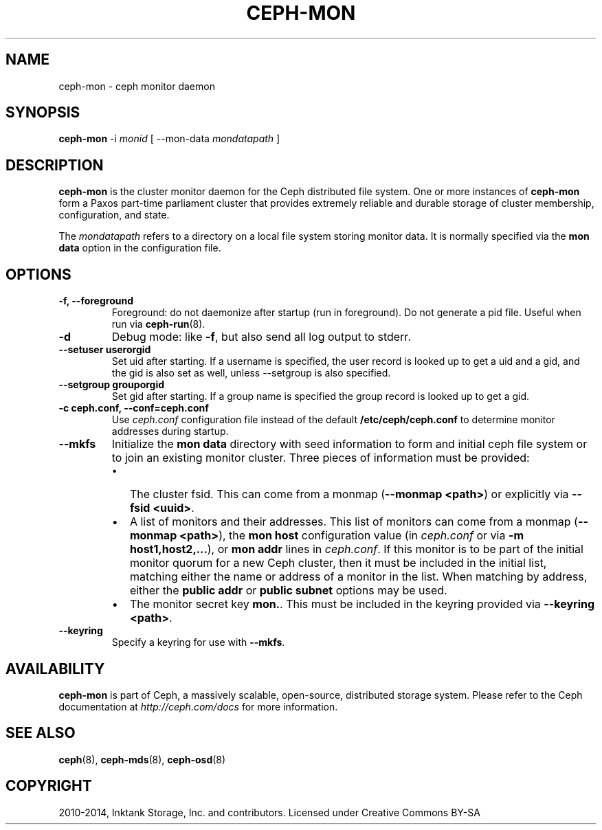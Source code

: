 .\" Man page generated from reStructuredText.
.
.TH "CEPH-MON" "8" "December 09, 2016" "dev" "Ceph"
.SH NAME
ceph-mon \- ceph monitor daemon
.
.nr rst2man-indent-level 0
.
.de1 rstReportMargin
\\$1 \\n[an-margin]
level \\n[rst2man-indent-level]
level margin: \\n[rst2man-indent\\n[rst2man-indent-level]]
-
\\n[rst2man-indent0]
\\n[rst2man-indent1]
\\n[rst2man-indent2]
..
.de1 INDENT
.\" .rstReportMargin pre:
. RS \\$1
. nr rst2man-indent\\n[rst2man-indent-level] \\n[an-margin]
. nr rst2man-indent-level +1
.\" .rstReportMargin post:
..
.de UNINDENT
. RE
.\" indent \\n[an-margin]
.\" old: \\n[rst2man-indent\\n[rst2man-indent-level]]
.nr rst2man-indent-level -1
.\" new: \\n[rst2man-indent\\n[rst2man-indent-level]]
.in \\n[rst2man-indent\\n[rst2man-indent-level]]u
..
.SH SYNOPSIS
.nf
\fBceph\-mon\fP \-i \fImonid\fP [ \-\-mon\-data \fImondatapath\fP ]
.fi
.sp
.SH DESCRIPTION
.sp
\fBceph\-mon\fP is the cluster monitor daemon for the Ceph distributed
file system. One or more instances of \fBceph\-mon\fP form a Paxos
part\-time parliament cluster that provides extremely reliable and
durable storage of cluster membership, configuration, and state.
.sp
The \fImondatapath\fP refers to a directory on a local file system storing
monitor data. It is normally specified via the \fBmon data\fP option in
the configuration file.
.SH OPTIONS
.INDENT 0.0
.TP
.B \-f, \-\-foreground
Foreground: do not daemonize after startup (run in foreground). Do
not generate a pid file. Useful when run via \fBceph\-run\fP(8).
.UNINDENT
.INDENT 0.0
.TP
.B \-d
Debug mode: like \fB\-f\fP, but also send all log output to stderr.
.UNINDENT
.INDENT 0.0
.TP
.B \-\-setuser userorgid
Set uid after starting.  If a username is specified, the user
record is looked up to get a uid and a gid, and the gid is also set
as well, unless \-\-setgroup is also specified.
.UNINDENT
.INDENT 0.0
.TP
.B \-\-setgroup grouporgid
Set gid after starting.  If a group name is specified the group
record is looked up to get a gid.
.UNINDENT
.INDENT 0.0
.TP
.B \-c ceph.conf, \-\-conf=ceph.conf
Use \fIceph.conf\fP configuration file instead of the default
\fB/etc/ceph/ceph.conf\fP to determine monitor addresses during
startup.
.UNINDENT
.INDENT 0.0
.TP
.B \-\-mkfs
Initialize the \fBmon data\fP directory with seed information to form
and initial ceph file system or to join an existing monitor
cluster.  Three pieces of information must be provided:
.INDENT 7.0
.IP \(bu 2
The cluster fsid.  This can come from a monmap (\fB\-\-monmap <path>\fP) or
explicitly via \fB\-\-fsid <uuid>\fP\&.
.IP \(bu 2
A list of monitors and their addresses.  This list of monitors
can come from a monmap (\fB\-\-monmap <path>\fP), the \fBmon host\fP
configuration value (in \fIceph.conf\fP or via \fB\-m
host1,host2,...\fP), or \fBmon addr\fP lines in \fIceph.conf\fP\&.  If this
monitor is to be part of the initial monitor quorum for a new
Ceph cluster, then it must be included in the initial list,
matching either the name or address of a monitor in the list.
When matching by address, either the \fBpublic addr\fP or \fBpublic
subnet\fP options may be used.
.IP \(bu 2
The monitor secret key \fBmon.\fP\&.  This must be included in the
keyring provided via \fB\-\-keyring <path>\fP\&.
.UNINDENT
.UNINDENT
.INDENT 0.0
.TP
.B \-\-keyring
Specify a keyring for use with \fB\-\-mkfs\fP\&.
.UNINDENT
.SH AVAILABILITY
.sp
\fBceph\-mon\fP is part of Ceph, a massively scalable, open\-source, distributed storage system. Please refer
to the Ceph documentation at \fI\%http://ceph.com/docs\fP for more
information.
.SH SEE ALSO
.sp
\fBceph\fP(8),
\fBceph\-mds\fP(8),
\fBceph\-osd\fP(8)
.SH COPYRIGHT
2010-2014, Inktank Storage, Inc. and contributors. Licensed under Creative Commons BY-SA
.\" Generated by docutils manpage writer.
.
